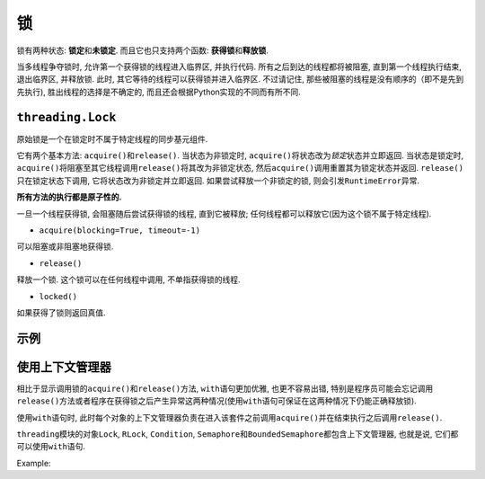 锁
==

锁有两种状态: **锁定**\ 和\ **未锁定**\ . 而且它也只支持两个函数: **获得锁**\ 和\ **释放锁**\ . 

当多线程争夺锁时, 允许第一个获得锁的线程进入临界区, 并执行代码. 
所有之后到达的线程都将被阻塞, 直到第一个线程执行结束, 退出临界区, 并释放锁. 
此时, 其它等待的线程可以获得锁并进入临界区. 
不过请记住, 那些被阻塞的线程是没有顺序的（即不是先到先执行), 胜出线程的选择是不确定的, 而且还会根据Python实现的不同而有所不同.


``threading.Lock``
------------------

原始锁是一个在锁定时不属于特定线程的同步基元组件. 

它有两个基本方法: ``acquire()``\ 和\ ``release()``\ . 
当状态为非锁定时, ``acquire()``\ 将状态改为\ *锁定*\ 状态并立即返回. 当状态是锁定时, ``acquire()``\ 将阻塞至其它线程调用\ ``release()``\ 将其改为非锁定状态, 然后\ ``acquire()``\ 调用重置其为锁定状态并返回. 
``release()``\ 只在锁定状态下调用, 它将状态改为非锁定并立即返回. 如果尝试释放一个非锁定的锁, 则会引发\ ``RuntimeError``\ 异常.

**所有方法的执行都是原子性的.**

一旦一个线程获得锁, 会阻塞随后尝试获得锁的线程, 直到它被释放; 任何线程都可以释放它(因为这个锁不属于特定线程).


* ``acquire(blocking=True, timeout=-1)``

可以阻塞或非阻塞地获得锁.

* ``release()``

释放一个锁. 这个锁可以在任何线程中调用, 不单指获得锁的线程. 

* ``locked()``

如果获得了锁则返回真值.


示例
----

.. code-block:: python
    :emphasize-lines: 10, 16, 18, 24, 26

    import threading


    class SharedCounter:
        """
        A counter object that can be shared by multiple threads.
        """
        def __init__(self, inital_value=0):
            self._value = inital_value
            self._value_lock = threading.Lock()  # 创建锁

        def incr(self,delta=1):
            """
            Increment the counter with locking
            """
            self._value_lock.acquire()  # 获得锁
            self._value += delta
            self._value_lock.release()  # 释放锁

        def decr(self, delta=1):
            """
            Decrement the counter with locking
            """
            self._value_lock.acquire()  # 获得锁
            self._value -= delta
            self._value_lock.release()  # 释放锁



使用上下文管理器
----------------

相比于显示调用锁的\ ``acquire()``\ 和\ ``release()``\ 方法, ``with``\ 语句更加优雅, 也更不容易出错, 
特别是程序员可能会忘记调用\ ``release()``\ 方法或者程序在获得锁之后产生异常这两种情况(使用\ ``with``\ 语句可保证在这两种情况下仍能正确释放锁).

使用\ ``with``\ 语句时, 此时每个对象的上下文管理器负责在进入该套件之前调用\ ``acquire()``\ 并在结束执行之后调用\ ``release()``\ .

``threading``\ 模块的对象\ ``Lock``\ , ``RLock``\ , ``Condition``\ , ``Semaphore``\ 和\ ``BoundedSemaphore``\ 都包含上下文管理器, 也就是说, 它们都可以使用\ ``with``\ 语句.

Example:

.. code-block:: python
    :emphasize-lines: 10, 16, 23

    import threading


    class SharedCounter:
        """
        A counter object that can be shared by multiple threads.
        """
        def __init__(self, inital_value=0):
            self._value = inital_value
            self._value_lock = threading.Lock()  # 获得锁

        def incr(self,delta=1):
            """
            Increment the counter with locking
            """
            with self._value_lock:
                self._value += delta

        def decr(self, delta=1):
            """
            Decrement the counter with locking
            """
            with self._value_lock:
                self._value -= delta

